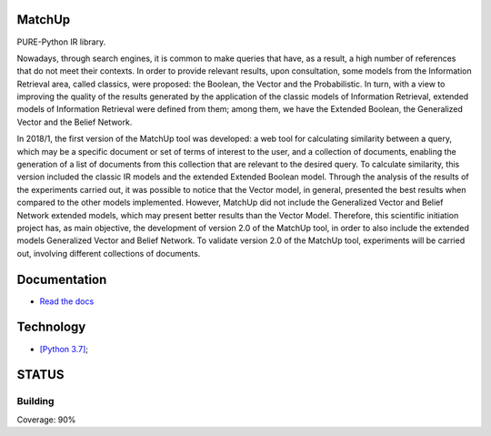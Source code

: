 .. image:: https://travis-ci.org/marcosfpr/match_up_lib.svg?branch=master
    :target: https://travis-ci.org/marcosfpr/match_up_lib
.. image:: https://badge.fury.io/py/matchup-ir.svg
    :target: https://badge.fury.io/py/matchup-ir
.. image:: https://codecov.io/gh/marcosfpr/match_up_lib/branch/master/graph/badge.svg
  :target: https://codecov.io/gh/marcosfpr/match_up_lib

MatchUp
=======

PURE-Python IR library.

Nowadays, through search engines, it is common to make queries that have, as a result, a high number of references that do not meet their contexts. In order to provide relevant results, upon consultation, some models from the Information Retrieval area, called classics, were proposed: the Boolean, the Vector and the Probabilistic. In turn, with a view to improving the quality of the results generated by the application of the classic models of Information Retrieval, extended models of Information Retrieval were defined from them; among them, we have the Extended Boolean, the Generalized Vector and the Belief Network.
 
In 2018/1, the first version of the MatchUp tool was developed: a web tool for calculating similarity between a query, which may be a specific document or set of terms of interest to the user, and a collection of documents, enabling the generation of a list of documents from this collection that are relevant to the desired query. To calculate similarity, this version included the classic IR models and the extended Extended Boolean model. Through the analysis of the results of the experiments carried out, it was possible to notice that the Vector model, in general, presented the best results when compared to the other models implemented. However, MatchUp did not include the Generalized Vector and Belief Network extended models, which may present better results than the Vector Model. Therefore, this scientific initiation project has, as main objective, the development of version 2.0 of the MatchUp tool, in order to also include the extended models Generalized Vector and Belief Network. To validate version 2.0 of the MatchUp tool, experiments will be carried out, involving different collections of documents.
 
Documentation
=============

* `Read the docs`_
.. _Read the docs: https://match-up-lib.readthedocs.io/en/latest/

Technology
==========

* `[Python 3.7]`_;

.. _`[Python 3.7]`: https://www.python.org/

STATUS
======

Building
^^^^^^^^

Coverage: 90%

